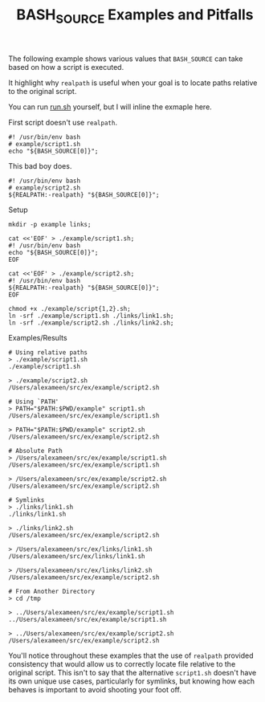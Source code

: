#+TITLE: BASH_SOURCE Examples and Pitfalls

The following example shows various values that =BASH_SOURCE= can take based
on how a script is executed.

It highlight why =realpath= is useful when your goal is to locate paths
relative to the original script.

You can run [[file:./run.sh][run.sh]] yourself, but I will inline the
exmaple here.

First script doesn't use =realpath=.
#+NAME: example/script1.sh
#+BEGIN_SRC shell
#! /usr/bin/env bash
# example/script1.sh
echo "${BASH_SOURCE[0]}";
#+END_SRC

This bad boy does.
#+NAME: example/script2.sh
#+BEGIN_SRC shell
#! /usr/bin/env bash
# example/script2.sh
${REALPATH:-realpath} "${BASH_SOURCE[0]}";
#+END_SRC

Setup
#+NAME: Make Symlinks
#+BEGIN_SRC shell
mkdir -p example links;

cat <<'EOF' > ./example/script1.sh;
#! /usr/bin/env bash
echo "${BASH_SOURCE[0]}";
EOF

cat <<'EOF' > ./example/script2.sh;
#! /usr/bin/env bash
${REALPATH:-realpath} "${BASH_SOURCE[0]}";
EOF

chmod +x ./example/script{1,2}.sh;
ln -srf ./example/script1.sh ./links/link1.sh;
ln -srf ./example/script2.sh ./links/link2.sh;
#+END_SRC

Examples/Results
#+NAME: Example Usage/Outputs
#+BEGIN_SRC shell
# Using relative paths
> ./example/script1.sh
./example/script1.sh

> ./example/script2.sh
/Users/alexameen/src/ex/example/script2.sh

# Using `PATH'
> PATH="$PATH:$PWD/example" script1.sh
/Users/alexameen/src/ex/example/script1.sh

> PATH="$PATH:$PWD/example" script2.sh
/Users/alexameen/src/ex/example/script2.sh

# Absolute Path
> /Users/alexameen/src/ex/example/script1.sh
/Users/alexameen/src/ex/example/script1.sh

> /Users/alexameen/src/ex/example/script2.sh
/Users/alexameen/src/ex/example/script2.sh

# Symlinks
> ./links/link1.sh
./links/link1.sh

> ./links/link2.sh
/Users/alexameen/src/ex/example/script2.sh

> /Users/alexameen/src/ex/links/link1.sh
/Users/alexameen/src/ex/links/link1.sh

> /Users/alexameen/src/ex/links/link2.sh
/Users/alexameen/src/ex/example/script2.sh

# From Another Directory
> cd /tmp

> ../Users/alexameen/src/ex/example/script1.sh
../Users/alexameen/src/ex/example/script1.sh

> ../Users/alexameen/src/ex/example/script2.sh
/Users/alexameen/src/ex/example/script2.sh
#+END_SRC

You'll notice throughout these examples that the use of =realpath= provided
consistency that would allow us to correctly locate file relative to the
original script.
This isn't to say that the alternative =script1.sh= doesn't have its own
unique use cases, particularly for symlinks, but knowing how each behaves
is important to avoid shooting your foot off.

